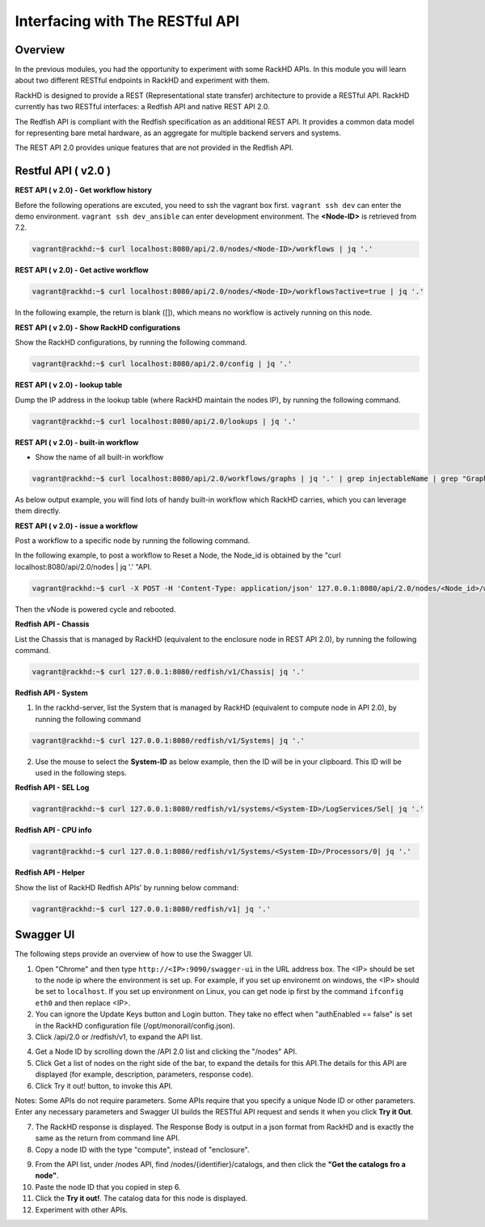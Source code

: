 Interfacing with The RESTful API
===============================

Overview
--------

In the previous modules, you had the opportunity to experiment with some RackHD APIs. In this module you will learn about two different RESTful endpoints in RackHD and experiment with them.

RackHD is designed to provide a REST (Representational state transfer) architecture to provide a RESTful API. RackHD currently has two RESTful interfaces: a Redfish API and native REST API 2.0.

The Redfish API is compliant with the Redfish specification as an additional REST API. It provides a common data model for representing bare metal hardware, as an aggregate for multiple backend servers and systems.

The REST API 2.0 provides unique features that are not provided in the Redfish API.

Restful API ( v2.0 )
-----------------

**REST API ( v 2.0) - Get workflow history**

Before the following operations are excuted, you need to ssh the vagrant box first. ``vagrant ssh dev`` can enter the demo environment. ``vagrant ssh dev_ansible`` can enter development environment. The **<Node-ID>** is retrieved from 7.2.

.. code::

  vagrant@rackhd:~$ curl localhost:8080/api/2.0/nodes/<Node-ID>/workflows | jq '.'

.. image:: ../_static/node_workflow.png
     :align: center

**REST API ( v 2.0) - Get active workflow**

.. code::

   vagrant@rackhd:~$ curl localhost:8080/api/2.0/nodes/<Node-ID>/workflows?active=true | jq '.'

In the following example, the return is blank ([]), which means no workflow is actively running on this node.

.. image:: ../_static/active_workflow.png
     :align: center

**REST API ( v 2.0) - Show RackHD configurations**

Show the RackHD configurations, by running the following command.

.. code::

 vagrant@rackhd:~$ curl localhost:8080/api/2.0/config | jq '.'

.. image:: ../_static/config_file.png
     :align: center

**REST API ( v 2.0) - lookup table**

Dump the IP address in the lookup table (where RackHD maintain the nodes IP), by running the following command.

.. code::

  vagrant@rackhd:~$ curl localhost:8080/api/2.0/lookups | jq '.'

.. image:: ../_static/lookup_info.png
   :align: center

**REST API ( v 2.0) - built-in workflow**

- Show the name of all built-in workflow

.. code::
  
   vagrant@rackhd:~$ curl localhost:8080/api/2.0/workflows/graphs | jq '.' | grep injectableName | grep "Graph.*" | grep -v "Task"

As below output example, you will find lots of handy built-in workflow which RackHD carries, which you can leverage them directly.

.. image:: ../_static/built-in-workflow.png
     :align: center

**REST API ( v 2.0) - issue a workflow**

Post a workflow to a specific node by running the following command.

In the following example, to post a workflow to Reset a Node, the Node_id is obtained by the "curl localhost:8080/api/2.0/nodes | jq '.' "API.

.. code::
 
   vagrant@rackhd:~$ curl -X POST -H 'Content-Type: application/json' 127.0.0.1:8080/api/2.0/nodes/<Node_id>/workflows?name=Graph.Reset.Node | jq '.'

Then the vNode is powered cycle and rebooted.

.. image:: ../_static/issue_workflow.png
     :align: center

**Redfish API - Chassis**

List the Chassis that is managed by RackHD (equivalent to the enclosure node in REST API 2.0), by running the following command.

.. code::

  vagrant@rackhd:~$ curl 127.0.0.1:8080/redfish/v1/Chassis| jq '.'


.. image:: ../_static/redfish_chasis.png
     :align: center

**Redfish API - System**

1. In the rackhd-server, list the System that is managed by RackHD (equivalent to compute node in API 2.0), by running the following command

.. code::
  
 vagrant@rackhd:~$ curl 127.0.0.1:8080/redfish/v1/Systems| jq '.'

2. Use the mouse to select the **System-ID** as below example, then the ID will be in your clipboard. This ID will be used in the following steps.


.. image:: ../_static/redfish_sys.png
     :align: center

**Redfish API - SEL Log**

.. code::

   vagrant@rackhd:~$ curl 127.0.0.1:8080/redfish/v1/systems/<System-ID>/LogServices/Sel| jq '.'

.. image:: ../_static/redfish_sel.png
     :align: center

**Redfish API - CPU info**

.. code::

  vagrant@rackhd:~$ curl 127.0.0.1:8080/redfish/v1/Systems/<System-ID>/Processors/0| jq '.'

.. image:: ../_static/redfish_cpu.png
     :align: center

**Redfish API - Helper**

Show the list of RackHD Redfish APIs' by running below command:

.. code::
  
  vagrant@rackhd:~$ curl 127.0.0.1:8080/redfish/v1| jq '.'

.. image:: ../_static/redfish_helper.png
     :align: center

Swagger UI
-----------

The following steps provide an overview of how to use the Swagger UI.

1. Open "Chrome" and then type ``http://<IP>:9090/swagger-ui`` in the URL address box. The <IP> should be set to the node ip where the environment is set up. For example, if you set up environemt on windows, the <IP> should be set to ``localhost``. If you set up environment on Linux, you can get node ip first by the command ``ifconfig eth0`` and then replace <IP>.

2. You can ignore the Update Keys button and Login button. They take no effect when "authEnabled == false" is set in the RackHD configuration file (/opt/monorail/config.json).

3. Click /api/2.0 or /redfish/v1, to expand the API list.

.. image:: ../_static/swagger-ui.png
     :align: center

4. Get a Node ID by scrolling down the /API 2.0 list and clicking the "/nodes" API.

5. Click Get a list of nodes on the right side of the bar, to expand the details for this API.The details for this API are displayed (for example, description, parameters, response code).

6. Click Try it out! button, to invoke this API.

Notes: Some APIs do not require parameters. Some APIs require that you specify a unique Node ID or other parameters. Enter any necessary parameters and Swagger UI builds the RESTful API request and sends it when you click **Try it Out**.

.. image:: ../_static/try_it_out.png
     :align: center

7. The RackHD response is displayed. The Response Body is output in a json format from RackHD and is exactly the same as the return from command line API.

8. Copy a node ID with the type "compute", instead of "enclosure".

.. image:: ../_static/try_it_out_2.png
     :align: center

9. From the API list, under /nodes API, find /nodes/{identifier}/catalogs, and then click the **"Get the catalogs fro a node"**.


10. Paste the node ID that you copied in step 6.

11. Click the **Try it out!**. The catalog data for this node is displayed.

12. Experiment with other APIs.

.. image:: ../_static/try_it_out_3.png
     :align: center
